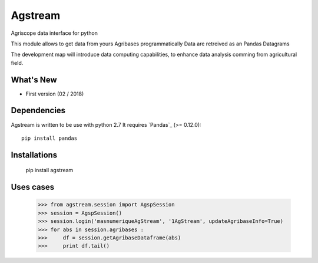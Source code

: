 =========
Agstream
=========

Agriscope data interface for python

This module allows to get data from yours Agribases programmatically
Data are retreived as an Pandas Datagrams

The development map will introduce data computing capabilities, to enhance
data analysis comming from agricultural field.


What's New
===========
- First version (02 / 2018)

Dependencies
=============

Agstream is written to be use with python 2.7
It requires `Pandas`_ (>= 0.12.0)::

    pip install pandas

Installations
=============
    pip install agstream


Uses cases
==========    


    >>> from agstream.session import AgspSession
    >>> session = AgspSession()
    >>> session.login('masnumeriqueAgStream', '1AgStream', updateAgribaseInfo=True)
    >>> for abs in session.agribases :
    >>>     df = session.getAgribaseDataframe(abs)
    >>>     print df.tail()


